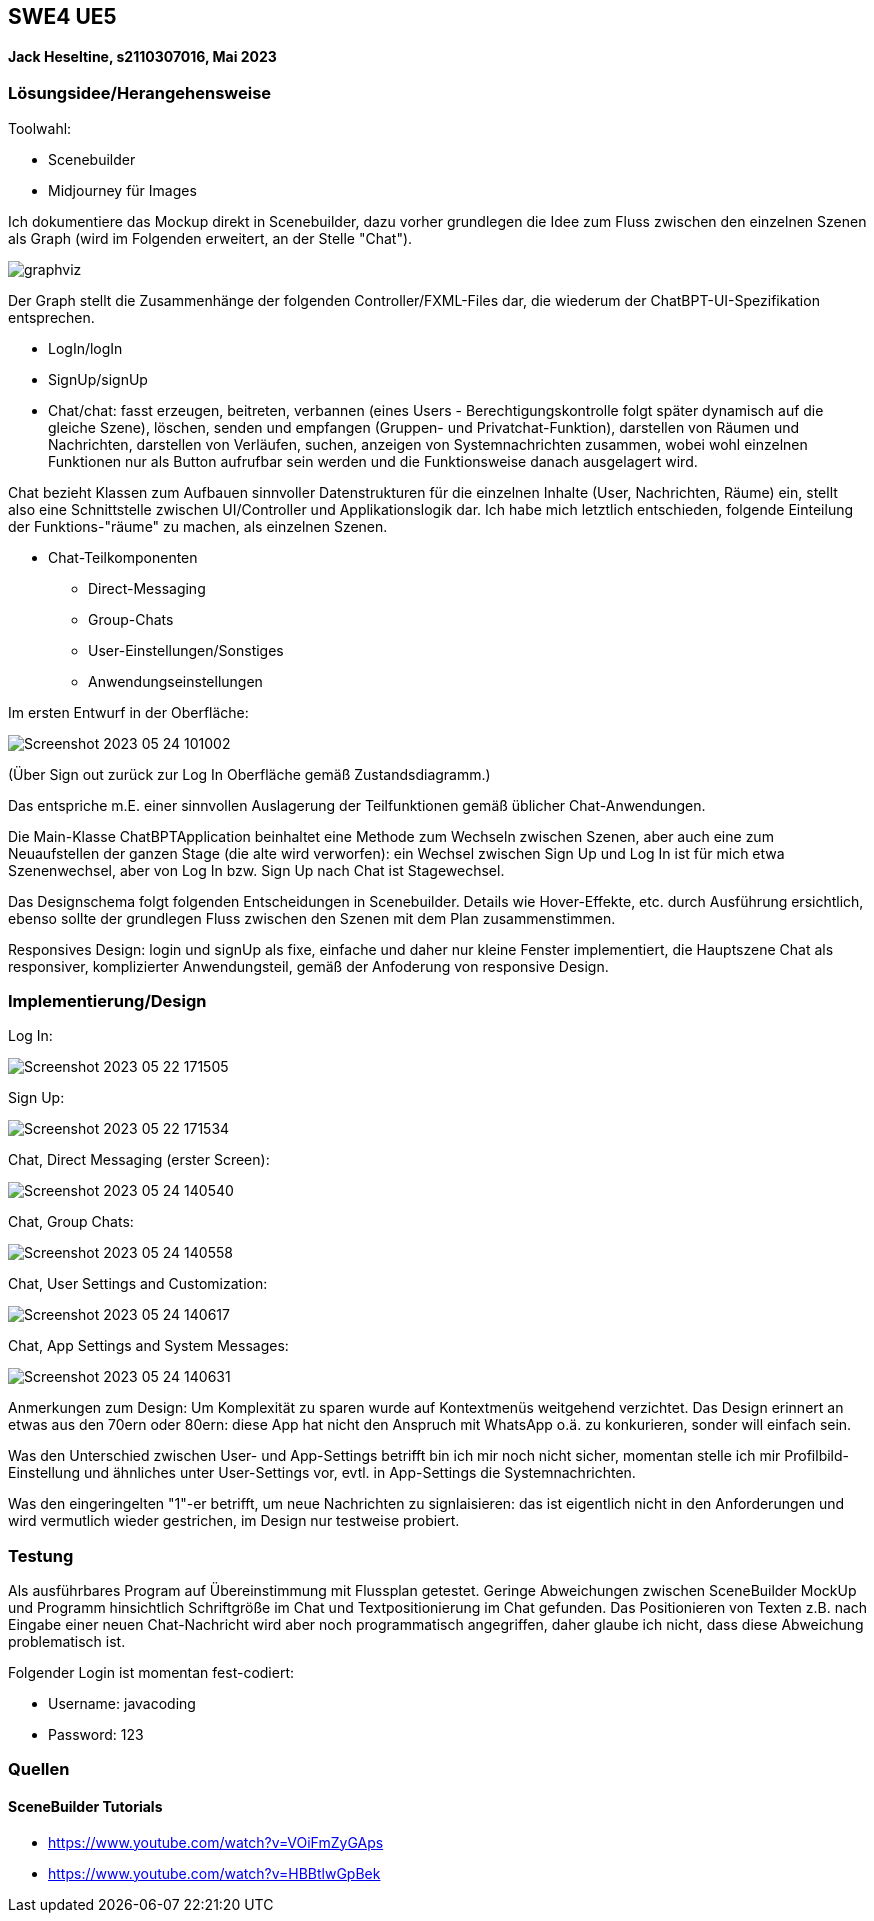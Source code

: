 ## SWE4 UE5

#### Jack Heseltine, s2110307016, Mai 2023

### Lösungsidee/Herangehensweise

Toolwahl:

* Scenebuilder
* Midjourney für Images

Ich dokumentiere das Mockup direkt in Scenebuilder, dazu vorher grundlegen die Idee zum Fluss zwischen den einzelnen Szenen als Graph (wird im Folgenden erweitert, an der Stelle "Chat").

image::readmeImages/graphviz.svg[]

Der Graph stellt die Zusammenhänge der folgenden Controller/FXML-Files dar, die wiederum der ChatBPT-UI-Spezifikation entsprechen.

* LogIn/logIn
* SignUp/signUp
* Chat/chat: fasst erzeugen, beitreten, verbannen (eines Users - Berechtigungskontrolle folgt später dynamisch auf die gleiche Szene), löschen, senden und empfangen (Gruppen- und Privatchat-Funktion), darstellen von Räumen und Nachrichten, darstellen von Verläufen, suchen, anzeigen von Systemnachrichten zusammen, wobei wohl einzelnen Funktionen nur als Button aufrufbar sein werden und die Funktionsweise danach ausgelagert wird.

Chat bezieht Klassen zum Aufbauen sinnvoller Datenstrukturen für die einzelnen Inhalte (User, Nachrichten, Räume) ein, stellt also eine Schnittstelle zwischen UI/Controller und Applikationslogik dar. Ich habe mich letztlich entschieden, folgende Einteilung der Funktions-"räume" zu machen, als einzelnen Szenen.

* Chat-Teilkomponenten
** Direct-Messaging
** Group-Chats
** User-Einstellungen/Sonstiges
** Anwendungseinstellungen

Im ersten Entwurf in der Oberfläche:

image::readmeImages/Screenshot 2023-05-24 101002.png[]

(Über Sign out zurück zur Log In Oberfläche gemäß Zustandsdiagramm.)

Das entspriche m.E. einer sinnvollen Auslagerung der Teilfunktionen gemäß üblicher Chat-Anwendungen.

Die Main-Klasse ChatBPTApplication beinhaltet eine Methode zum Wechseln zwischen Szenen, aber auch eine zum Neuaufstellen der ganzen Stage (die alte wird verworfen): ein Wechsel zwischen Sign Up und Log In ist für mich etwa Szenenwechsel, aber von Log In bzw. Sign Up nach Chat ist Stagewechsel.

Das Designschema folgt folgenden Entscheidungen in Scenebuilder. Details wie Hover-Effekte, etc. durch Ausführung ersichtlich, ebenso sollte der grundlegen Fluss zwischen den Szenen mit dem Plan zusammenstimmen.

Responsives Design: login und signUp als fixe, einfache und daher nur kleine Fenster implementiert, die Hauptszene Chat als responsiver, komplizierter Anwendungsteil, gemäß der Anfoderung von responsive Design.

### Implementierung/Design

Log In:

image::readmeImages/Screenshot 2023-05-22 171505.png[]

Sign Up:

image::readmeImages/Screenshot 2023-05-22 171534.png[]

Chat, Direct Messaging (erster Screen):

image::readmeImages/Screenshot 2023-05-24 140540.png[]

Chat, Group Chats:

image::readmeImages/Screenshot 2023-05-24 140558.png[]

Chat, User Settings and Customization:

image::readmeImages/Screenshot 2023-05-24 140617.png[]


Chat, App Settings and System Messages:

image::readmeImages/Screenshot 2023-05-24 140631.png[]

Anmerkungen zum Design: Um Komplexität zu sparen wurde auf Kontextmenüs weitgehend verzichtet. Das Design erinnert an etwas aus den 70ern oder 80ern: diese App hat nicht den Anspruch mit WhatsApp o.ä. zu konkurieren, sonder will einfach sein.

Was den Unterschied zwischen User- und App-Settings betrifft bin ich mir noch nicht sicher, momentan stelle ich mir Profilbild-Einstellung und ähnliches unter User-Settings vor, evtl. in App-Settings die Systemnachrichten.

Was den eingeringelten "1"-er betrifft, um neue Nachrichten zu signlaisieren: das ist eigentlich nicht in den Anforderungen und wird vermutlich wieder gestrichen, im Design nur testweise probiert.

### Testung

Als ausführbares Program auf Übereinstimmung mit Flussplan getestet. Geringe Abweichungen zwischen SceneBuilder MockUp und Programm hinsichtlich Schriftgröße im Chat und Textpositionierung im Chat gefunden. Das Positionieren von Texten z.B. nach Eingabe einer neuen Chat-Nachricht wird aber noch programmatisch angegriffen, daher glaube ich nicht, dass diese Abweichung problematisch ist.

Folgender Login ist momentan fest-codiert:

- Username: javacoding
- Password: 123

### Quellen

#### SceneBuilder Tutorials

* https://www.youtube.com/watch?v=VOiFmZyGAps
* https://www.youtube.com/watch?v=HBBtlwGpBek